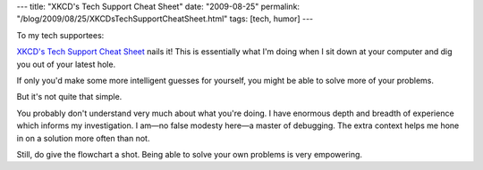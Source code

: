 ---
title: "XKCD's Tech Support Cheat Sheet"
date: "2009-08-25"
permalink: "/blog/2009/08/25/XKCDsTechSupportCheatSheet.html"
tags: [tech, humor]
---



.. image:: https://imgs.xkcd.com/comics/tech_support_cheat_sheet.png
    :alt: XKCD's Tech Support Cheat Sheet
    :target: http://xkcd.com/627/

To my tech supportees:

`XKCD's Tech Support Cheat Sheet`_ nails it!
This is essentially what I'm doing when I sit down
at your computer and dig you out of your latest hole.

If only you'd make some more intelligent guesses for yourself,
you might be able to solve more of your problems.

But it's not quite that simple.

You probably don't understand very much about what you're doing.
I have enormous depth and breadth of experience which informs my investigation.
I am—no false modesty here—a master of debugging.
The extra context helps me hone in on a solution more often than not.

Still, do give the flowchart a shot.
Being able to solve your own problems is very empowering.


.. _XKCD's Tech Support Cheat Sheet:
    http://xkcd.com/627/

.. _permalink:
    /blog/2009/08/25/XKCDsTechSupportCheatSheet.html
